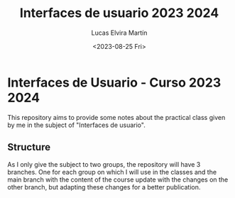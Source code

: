 #+TITLE: Interfaces de usuario 2023 2024
#+AUTHOR: Lucas Elvira Martín
#+DATE: <2023-08-25 Fri>

* Interfaces de Usuario - Curso 2023 2024

This repository aims to provide some notes about the practical class given by me in the subject of
"Interfaces de usuario".

** Structure

As I only give the subject to two groups, the repository will have 3 branches. One for each group on
which I will use in the classes and the main branch with the content of the course update with the
changes on the other branch, but adapting these changes for a better publication.
